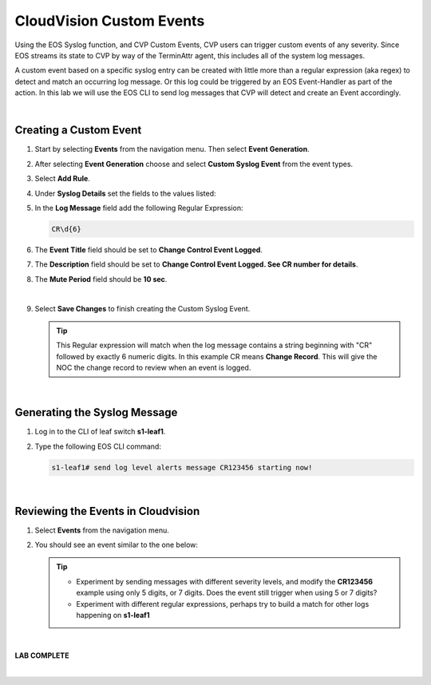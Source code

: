CloudVision Custom Events
==========================
Using the EOS Syslog function, and CVP Custom Events, 
CVP users can trigger custom events of any severity. Since EOS streams its state to CVP by way of the TerminAttr agent, this includes all of the system log messages.

A custom event based on a specific syslog entry can be created with little more than a regular expression (aka regex) to detect 
and match an occurring log message. Or this log could be triggered by an EOS Event-Handler as part of the action.
In this lab we will use the EOS CLI to send log messages that CVP will detect and create an Event accordingly.

|

Creating a Custom Event
**************

#. Start by selecting **Events** from the navigation menu. Then select **Event Generation**.

#. After selecting **Event Generation** choose and select **Custom Syslog Event** from the event types. 

#. Select **Add Rule**. 

#. Under   **Syslog Details** set the fields to the values listed:

#. In the **Log Message** field add the following Regular Expression:
    
   .. code-block:: text

      CR\d{6}

#. The **Event Title** field should be set to **Change Control Event Logged**.

#. The **Description** field should be set to **Change Control Event Logged. See CR number for details**.

#. The **Mute Period** field should be **10 sec**.

   .. thumbnail:: images/aa-cvp_custom_events/cvp_custom_event_1.png
      :align: center

   |

#. Select **Save Changes** to finish creating the Custom Syslog Event.

   .. thumbnail:: images/aa-cvp_custom_events/cvp_custom_event_2.gif
      :align: center

   .. tip:: 
      This Regular expression will match when the log
      message contains a string beginning with "CR" followed
      by exactly 6 numeric digits. In this example CR means **Change Record**.
      This will give the NOC the change record to review when an event is logged.

   |



Generating the Syslog Message 
**************


#. Log in to the CLI of leaf switch **s1-leaf1**.

#. Type the following EOS CLI command:

   .. code-block:: text

      s1-leaf1# send log level alerts message CR123456 starting now!

   .. thumbnail:: images/aa-cvp_custom_events/cvp_custom_event_3.gif
      :align: center
      :title: Generating a custom log event

   |

Reviewing the Events in Cloudvision
**************

#. Select **Events** from the navigation menu.

#. You should see an event similar to the one below:

   .. thumbnail:: images/aa-cvp_custom_events/cvp_custom_event_4.gif
      :align: center
      :title: Viewing our custom log event on the CVP Events page

   .. tip:: 
      * Experiment by sending messages with different severity levels, and modify the **CR123456** example using only 5 digits, or 7 digits. Does the event still trigger when using 5 or 7 digits?

      * Experiment with different regular expressions, perhaps try to build a match for other logs happening on **s1-leaf1** 

   |

**LAB COMPLETE**

|
   